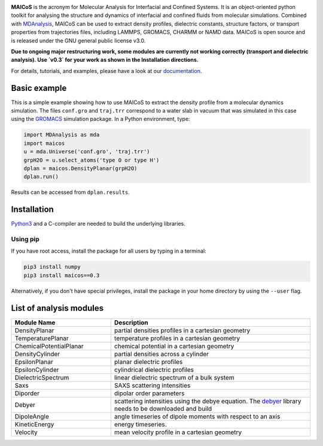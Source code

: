.. image:: https://gitlab.com/maicos-devel/maicos/-/raw/main/docs/source/images/logo_MAICOS_small.png
   :align: left
   :alt: MAICoS

.. inclusion-readme-intro-start

**MAICoS** is the acronym for Molecular Analysis for Interfacial
and Confined Systems. It is an object-oriented python toolkit for
analysing the structure and dynamics of interfacial and confined
fluids from molecular simulations. Combined with `MDAnalysis`_,
MAICoS can be used to extract density profiles, dielectric constants,
structure factors, or transport properties from trajectories files,
including LAMMPS, GROMACS, CHARMM or NAMD data. MAICoS is open source
and is released under the GNU general public license v3.0.

**Due to ongoing major restructuring work, some modules are currently
not working correctly (transport and dielectric analysis). Use `v0.3`
for your work as shown in the Installation directions.**

.. inclusion-readme-intro-end

For details, tutorials, and examples, please have a look at
our `documentation`_.

.. inclusion-readme-start

Basic example
#############

This is a simple example showing how to use MAICoS to extract the density profile
from a molecular dynamics simulation. The files ``conf.gro`` and ``traj.trr``
correspond to a water slab in vacuum that was simulated in this case using the
`GROMACS`_ simulation package. In a Python environment, type:

.. code-block:: python3

	import MDAnalysis as mda
	import maicos
	u = mda.Universe('conf.gro', 'traj.trr')
	grpH2O = u.select_atoms('type O or type H')
	dplan = maicos.DensityPlanar(grpH2O)
	dplan.run()


Results can be accessed from ``dplan.results``.

Installation
############

`Python3`_ and a C-compiler are needed to build the
underlying libraries.

Using pip
---------

If you have root access, install the package for all users by
typing in a terminal:

.. code-block:: bash

    pip3 install numpy
    pip3 install maicos==0.3

Alternatively, if you don't have special privileges, install
the package in your home directory by using the ``--user`` flag.

List of analysis modules
########################

.. inclusion-marker-modules-start

.. list-table::
   :widths: 25 50
   :header-rows: 1

   * - Module Name
     - Description

   * - DensityPlanar
     - partial densities profiles in a cartesian geometry
   * - TemperaturePlanar
     - temperature profiles in a cartesian geometry
   * - ChemicalPotentialPlanar
     - chemical potential in a cartesian geometry
   * - DensityCylinder
     - partial densities across a cylinder
   * - EpsilonPlanar
     - planar dielectric profiles
   * - EpsilonCylinder
     - cylindrical dielectric profiles
   * - DielectricSpectrum
     - linear dielectric spectrum of a bulk system
   * - Saxs
     - SAXS scattering intensities
   * - Diporder
     - dipolar order parameters
   * - Debyer
     - scattering intensities using the debye equation. The `debyer`_
       library needs to be downloaded and build
   * - DipoleAngle
     - angle timeseries of dipole moments with respect to an axis
   * - KineticEnergy
     - energy timeseries.
   * - Velocity
     - mean velocity profile in a cartesian geometry

.. _`Python3`: https://www.python.org
.. _`Cython` : https://cython.org/
.. _`GROMACS` : https://www.gromacs.org/
.. _`MDAnalysis`: https://www.mdanalysis.org
.. _`documentation`: https://maicos-devel.gitlab.io/maicos/index.html
.. _`debyer`: https://github.com/wojdyr/debyer

.. inclusion-readme-end
